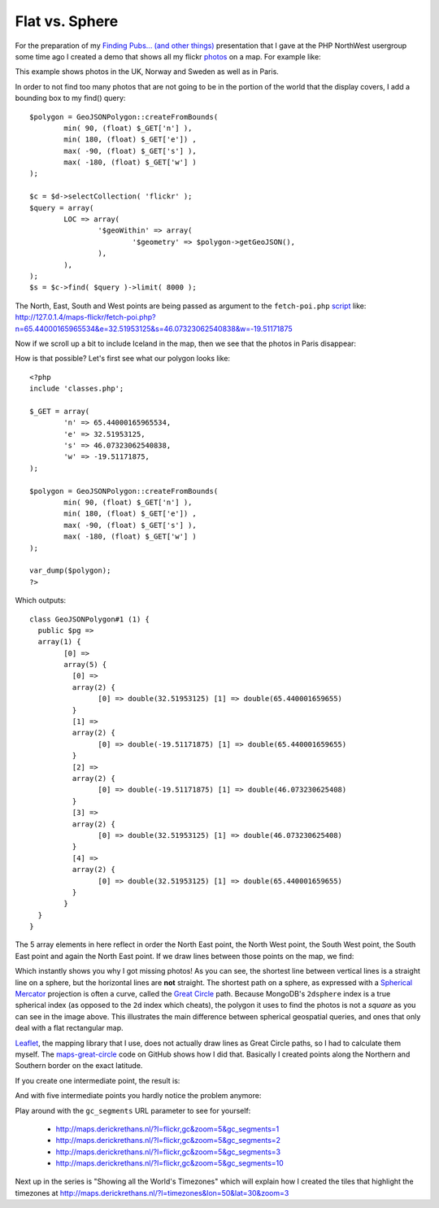 Flat vs. Sphere
===============

.. articleMetaData::
   :Where: London, UK
   :Date: 2013-07-16 09:33 Europe/London
   :Tags: blog, mongodb, php, openstreetmap
   :Short: gc

For the preparation of my `Finding Pubs... (and other things)`_ presentation
that I gave at the PHP NorthWest usergroup some time ago I created a demo that
shows all my flickr photos_ on a map. For example like:

.. image:: /images/content/flickr-gc1.png

This example shows photos in the UK, Norway and Sweden as well as in Paris.

In order to not find too many photos that are not going to be in the portion of
the world that the display covers, I add a bounding box to my find() query::

	$polygon = GeoJSONPolygon::createFromBounds(
		min( 90, (float) $_GET['n'] ),
		min( 180, (float) $_GET['e']) ,
		max( -90, (float) $_GET['s'] ),
		max( -180, (float) $_GET['w'] )
	);

	$c = $d->selectCollection( 'flickr' );
	$query = array(
		LOC => array(
			'$geoWithin' => array(
				'$geometry' => $polygon->getGeoJSON(),
			),
		),
	);
	$s = $c->find( $query )->limit( 8000 );

The North, East, South and West points are being passed as argument to the
``fetch-poi.php`` script_ like:
http://127.0.1.4/maps-flickr/fetch-poi.php?n=65.44000165965534&e=32.51953125&s=46.07323062540838&w=-19.51171875

Now if we scroll up a bit to include Iceland in the map, then we see that the
photos in Paris disappear:

.. image:: /images/content/flickr-gc2.png

How is that possible? Let's first see what our polygon looks like::

	<?php
	include 'classes.php';

	$_GET = array(
		'n' => 65.44000165965534,
		'e' => 32.51953125,
		's' => 46.07323062540838,
		'w' => -19.51171875,
	);

	$polygon = GeoJSONPolygon::createFromBounds(
		min( 90, (float) $_GET['n'] ),
		min( 180, (float) $_GET['e']) ,
		max( -90, (float) $_GET['s'] ),
		max( -180, (float) $_GET['w'] )
	);

	var_dump($polygon);
	?>

Which outputs::

	class GeoJSONPolygon#1 (1) {
	  public $pg =>
	  array(1) {
		[0] =>
		array(5) {
		  [0] =>
		  array(2) {
			[0] => double(32.51953125) [1] => double(65.440001659655)
		  }
		  [1] =>
		  array(2) {
			[0] => double(-19.51171875) [1] => double(65.440001659655)
		  }
		  [2] =>
		  array(2) {
			[0] => double(-19.51171875) [1] => double(46.073230625408)
		  }
		  [3] =>
		  array(2) {
			[0] => double(32.51953125) [1] => double(46.073230625408)
		  }
		  [4] =>
		  array(2) {
			[0] => double(32.51953125) [1] => double(65.440001659655)
		  }
		}
	  }
	}

The 5 array elements in here reflect in order the North East point, the North
West point, the South West point, the South East point and again the North East
point. If we draw lines between those points on the map, we find:

.. image:: /images/content/flickr-gc3.png

Which instantly shows you why I got missing photos! As you can see, the
shortest line between vertical lines is a straight line on a sphere, but the
horizontal lines are **not** straight. The shortest path on a sphere, as
expressed with a `Spherical Mercator`_ projection is often a curve, called
the `Great Circle`_ path. Because MongoDB's ``2dsphere`` index is a true
spherical index (as opposed to the ``2d`` index which cheats), the polygon it
uses to find the photos is not a *square* as you can see in the image above.
This illustrates the main difference between spherical geospatial queries, and
ones that only deal with a flat rectangular map.

Leaflet_, the mapping library that I use, does not actually draw lines as
Great Circle paths, so I had to calculate them myself. The
`maps-great-circle`_ code on GitHub shows how I did that. Basically I
created points along the Northern and Southern border on the exact latitude.

If you create one intermediate point, the result is:

.. image:: /images/content/flickr-gc4.png

And with five intermediate points you hardly notice the problem anymore:

.. image:: /images/content/flickr-gc5.png

Play around with the ``gc_segments`` URL parameter to see for yourself:

 - http://maps.derickrethans.nl/?l=flickr,gc&zoom=5&gc_segments=1
 - http://maps.derickrethans.nl/?l=flickr,gc&zoom=5&gc_segments=2
 - http://maps.derickrethans.nl/?l=flickr,gc&zoom=5&gc_segments=3
 - http://maps.derickrethans.nl/?l=flickr,gc&zoom=5&gc_segments=10

Next up in the series is "Showing all the World's Timezones" which will explain
how I created the tiles that highlight the timezones at
http://maps.derickrethans.nl/?l=timezones&lon=50&lat=30&zoom=3

.. _`Finding Pubs... (and other things)`: http://derickrethans.nl/talks/phpnw-2013
.. _photos: http://maps.derickrethans.nl/?l=flickr
.. _script: https://github.com/derickr/3angle/blob/master/maps-flickr/fetch-poi.php
.. _`Spherical Mercator`: http://en.wikipedia.org/wiki/Mercator_projection#The_spherical_model
.. _`Great Circle`: http://en.wikipedia.org/wiki/Great-circle_distance
.. _Leaflet: http://leafletjs.com
.. _`maps-great-circle`: https://github.com/derickr/3angle/blob/master/maps-great-circle/fetch-poi.php
